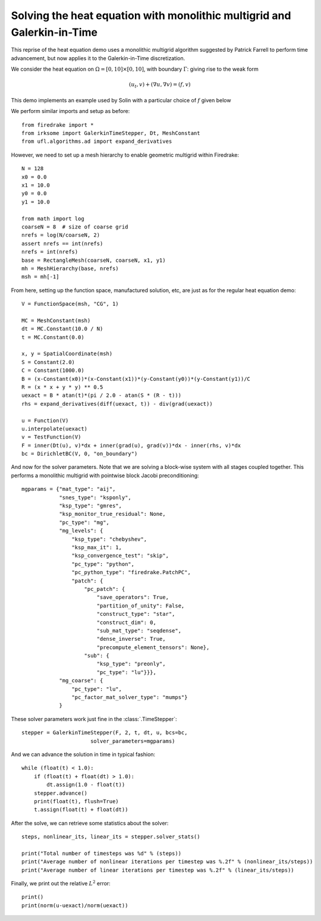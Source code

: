 Solving the heat equation with monolithic multigrid and Galerkin-in-Time
========================================================================

This reprise of the heat equation demo uses a monolithic multigrid
algorithm suggested by Patrick Farrell to perform time advancement,
but now applies it to the Galerkin-in-Time discretization.

We consider the heat equation on :math:`\Omega = [0,10]
\times [0,10]`, with boundary :math:`\Gamma`: giving rise to the weak form

.. math::

   (u_t, v) + (\nabla u, \nabla v) = (f, v)

This demo implements an example used by Solin with a particular choice
of :math:`f` given below

We perform similar imports and setup as before::

  from firedrake import *
  from irksome import GalerkinTimeStepper, Dt, MeshConstant
  from ufl.algorithms.ad import expand_derivatives


However, we need to set up a mesh hierarchy to enable geometric multigrid
within Firedrake::

  N = 128
  x0 = 0.0
  x1 = 10.0
  y0 = 0.0
  y1 = 10.0

  from math import log
  coarseN = 8  # size of coarse grid
  nrefs = log(N/coarseN, 2)
  assert nrefs == int(nrefs)
  nrefs = int(nrefs)
  base = RectangleMesh(coarseN, coarseN, x1, y1)
  mh = MeshHierarchy(base, nrefs)
  msh = mh[-1]

From here, setting up the function space, manufactured solution, etc,
are just as for the regular heat equation demo::

  V = FunctionSpace(msh, "CG", 1)

  MC = MeshConstant(msh)
  dt = MC.Constant(10.0 / N)
  t = MC.Constant(0.0)

  x, y = SpatialCoordinate(msh)
  S = Constant(2.0)
  C = Constant(1000.0)
  B = (x-Constant(x0))*(x-Constant(x1))*(y-Constant(y0))*(y-Constant(y1))/C
  R = (x * x + y * y) ** 0.5
  uexact = B * atan(t)*(pi / 2.0 - atan(S * (R - t)))
  rhs = expand_derivatives(diff(uexact, t)) - div(grad(uexact))

  u = Function(V)
  u.interpolate(uexact)
  v = TestFunction(V)
  F = inner(Dt(u), v)*dx + inner(grad(u), grad(v))*dx - inner(rhs, v)*dx
  bc = DirichletBC(V, 0, "on_boundary")

And now for the solver parameters.  Note that we are solving a
block-wise system with all stages coupled together.  This performs a
monolithic multigrid with pointwise block Jacobi preconditioning::

  mgparams = {"mat_type": "aij",
              "snes_type": "ksponly",
              "ksp_type": "gmres",
              "ksp_monitor_true_residual": None,
              "pc_type": "mg",
              "mg_levels": {
                  "ksp_type": "chebyshev",
                  "ksp_max_it": 1,
                  "ksp_convergence_test": "skip",
                  "pc_type": "python",
                  "pc_python_type": "firedrake.PatchPC",
                  "patch": {
                      "pc_patch": {
                          "save_operators": True,
                          "partition_of_unity": False,
                          "construct_type": "star",
                          "construct_dim": 0,
                          "sub_mat_type": "seqdense",
                          "dense_inverse": True,
                          "precompute_element_tensors": None},
                      "sub": {
                          "ksp_type": "preonly",
                          "pc_type": "lu"}}},
              "mg_coarse": {
                  "pc_type": "lu",
                  "pc_factor_mat_solver_type": "mumps"}
              }
  
These solver parameters work just fine in the :class:`.TimeStepper`::

  stepper = GalerkinTimeStepper(F, 2, t, dt, u, bcs=bc,
                        solver_parameters=mgparams)

And we can advance the solution in time in typical fashion::

  while (float(t) < 1.0):
      if (float(t) + float(dt) > 1.0):
          dt.assign(1.0 - float(t))
      stepper.advance()
      print(float(t), flush=True)
      t.assign(float(t) + float(dt))

After the solve, we can retrieve some statistics about the solver::

  steps, nonlinear_its, linear_its = stepper.solver_stats()

  print("Total number of timesteps was %d" % (steps))
  print("Average number of nonlinear iterations per timestep was %.2f" % (nonlinear_its/steps))
  print("Average number of linear iterations per timestep was %.2f" % (linear_its/steps))

Finally, we print out the relative :math:`L^2` error::

  print()
  print(norm(u-uexact)/norm(uexact))
